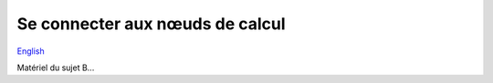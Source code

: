Se connecter aux nœuds de calcul
================================

`English <../en/04-ssh.html>`_

Matériel du sujet B...
